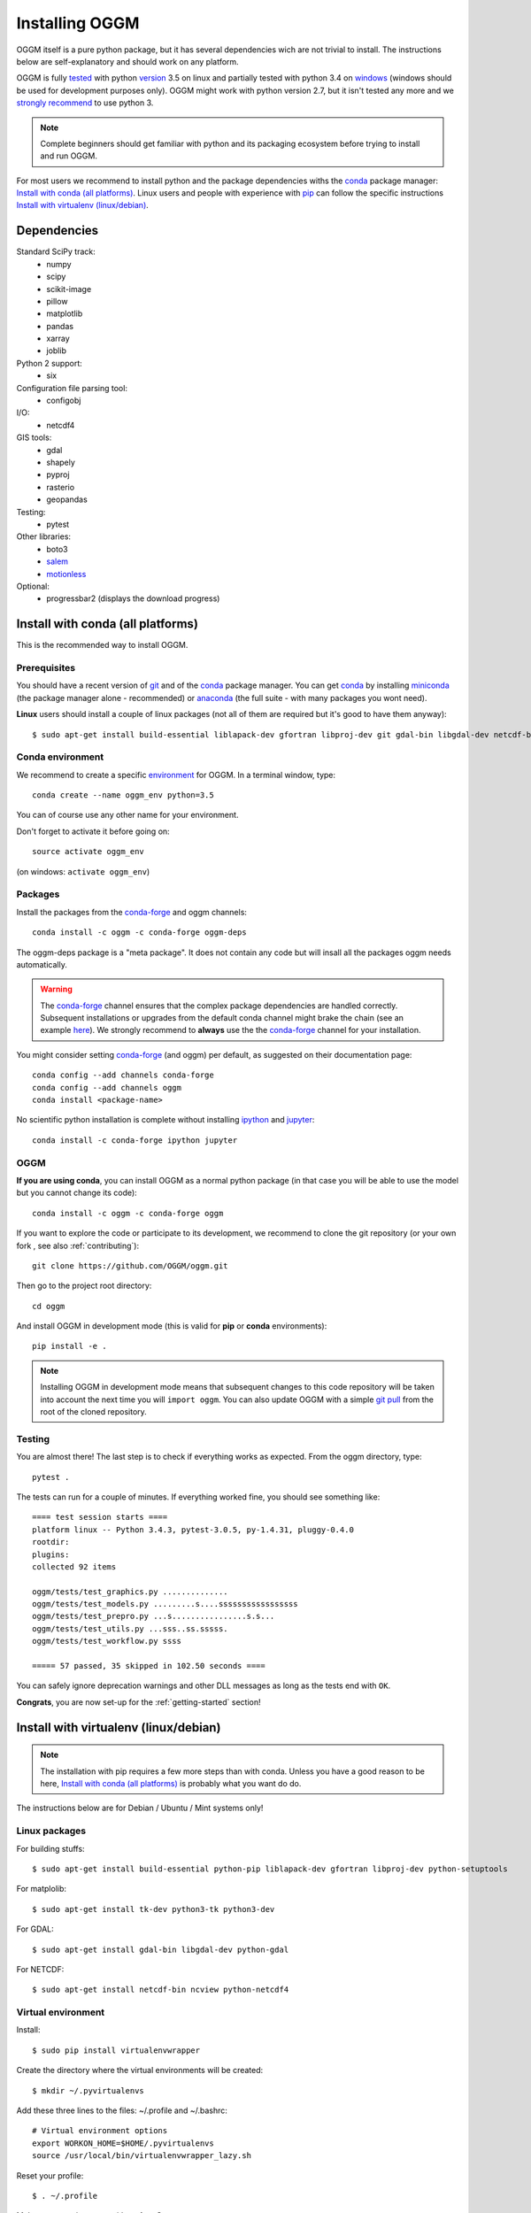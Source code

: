 .. _installing.oggm:

Installing OGGM
===============

OGGM itself is a pure python package, but it has several dependencies wich
are not trivial to install. The instructions below are
self-explanatory and should work on any platform.

OGGM is fully `tested`_ with python `version`_ 3.5 on linux and partially
tested with python 3.4 on `windows`_ (windows should be used for development
purposes only). OGGM might work with python version 2.7, but it isn't tested
any more and we `strongly recommend`_ to use python 3.

.. note::

   Complete beginners should get familiar with python and its packaging
   ecosystem before trying to install and run OGGM.

For most users we recommend to install python and the package dependencies
withs the conda_ package manager:
`Install with conda (all platforms)`_. Linux users and people
with experience with `pip`_ can follow the specific instructions
`Install with virtualenv (linux/debian)`_.


.. _tested: https://travis-ci.org/OGGM/oggm
.. _windows: https://ci.appveyor.com/project/fmaussion/oggm
.. _version: https://wiki.python.org/moin/Python2orPython3
.. _conda: http://conda.pydata.org/docs/using/index.html
.. _pip: https://docs.python.org/3/installing/
.. _strongly recommend: http://python3statement.github.io/


Dependencies
------------

Standard SciPy track:
    - numpy
    - scipy
    - scikit-image
    - pillow
    - matplotlib
    - pandas
    - xarray
    - joblib

Python 2 support:
    - six

Configuration file parsing tool:
    - configobj

I/O:
    - netcdf4

GIS tools:
    - gdal
    - shapely
    - pyproj
    - rasterio
    - geopandas

Testing:
    - pytest

Other libraries:
    - boto3
    - `salem <https://github.com/fmaussion/salem>`_
    - `motionless <https://github.com/ryancox/motionless/>`_

Optional:
    - progressbar2 (displays the download progress)


Install with conda (all platforms)
----------------------------------

This is the recommended way to install OGGM.

Prerequisites
~~~~~~~~~~~~~

You should have a recent version of `git`_ and of the `conda`_ package manager.
You can get `conda`_ by installing `miniconda`_ (the package manager alone -
recommended)  or `anaconda`_ (the full suite - with many packages you wont
need).


**Linux** users should install a couple of linux packages (not all of them are
required but it's good to have them anyway)::

    $ sudo apt-get install build-essential liblapack-dev gfortran libproj-dev git gdal-bin libgdal-dev netcdf-bin ncview python-netcdf4 ttf-bitstream-vera

.. _git: https://git-scm.com/book/en/v2/Getting-Started-Installing-Git
.. _miniconda: http://conda.pydata.org/miniconda.html
.. _anaconda: http://docs.continuum.io/anaconda/install


Conda environment
~~~~~~~~~~~~~~~~~

We recommend to create a specific `environment`_ for OGGM. In a terminal
window, type::

    conda create --name oggm_env python=3.5


You can of course use any other name for your environment.

Don't forget to activate it before going on::

    source activate oggm_env

(on windows: ``activate oggm_env``)

.. _environment: http://conda.pydata.org/docs/using/envs.html
.. _this problem: https://github.com/conda-forge/geopandas-feedstock/issues/9


Packages
~~~~~~~~

Install the packages from the `conda-forge`_ and oggm channels::

    conda install -c oggm -c conda-forge oggm-deps

The oggm-deps package is a "meta package". It does not contain any code but
will insall all the packages oggm needs automatically.

.. warning::

    The `conda-forge`_ channel ensures that the complex package dependencies are
    handled correctly. Subsequent installations or upgrades from the default
    conda channel might brake the chain (see an example `here`_). We strongly
    recommend to **always** use the the `conda-forge`_ channel for your
    installation.

You might consider setting `conda-forge`_ (and oggm) per default, as suggested on their
documentation page::

    conda config --add channels conda-forge
    conda config --add channels oggm
    conda install <package-name>

No scientific python installation is complete without installing
`ipython`_ and `jupyter`_::

    conda install -c conda-forge ipython jupyter


.. _conda-forge: https://conda-forge.github.io/
.. _here: https://github.com/ioos/conda-recipes/issues/623
.. _ipython: https://ipython.org/
.. _jupyter: https://jupyter.org/

OGGM
~~~~

**If you are using conda**, you can install OGGM as a normal python package
(in that case you will be able to use the model but you cannot change its
code)::

    conda install -c oggm -c conda-forge oggm


If you want to explore the code or participate to its
development, we recommend to clone the git repository (or your own fork ,
see also :ref:`contributing`)::

    git clone https://github.com/OGGM/oggm.git

Then go to the project root directory::

    cd oggm

And install OGGM in development mode (this is valid for **pip** or **conda**
environments)::

    pip install -e .


.. note::

    Installing OGGM in development mode means that subsequent changes to this
    code repository will be taken into account the next time you will
    ``import oggm``. You can also update OGGM with a simple `git pull`_ from
    the root of the cloned repository.

.. _git pull: https://git-scm.com/docs/git-pull


Testing
~~~~~~~

You are almost there! The last step is to check if everything works as
expected. From the oggm directory, type::

    pytest .

The tests can run for a couple of minutes. If everything worked fine, you
should see something like::

    ==== test session starts ====
    platform linux -- Python 3.4.3, pytest-3.0.5, py-1.4.31, pluggy-0.4.0
    rootdir:
    plugins:
    collected 92 items

    oggm/tests/test_graphics.py ..............
    oggm/tests/test_models.py .........s....sssssssssssssssss
    oggm/tests/test_prepro.py ...s................s.s...
    oggm/tests/test_utils.py ...sss..ss.sssss.
    oggm/tests/test_workflow.py ssss

    ===== 57 passed, 35 skipped in 102.50 seconds ====


You can safely ignore deprecation warnings and other DLL messages as long as
the tests end with ``OK``.

**Congrats**, you are now set-up for the :ref:`getting-started` section!


Install with virtualenv (linux/debian)
--------------------------------------

.. note::

   The installation with pip requires a few more steps than with conda.
   Unless you have a good reason to be here,
   `Install with conda (all platforms)`_ is probably what you want do do.

The instructions below are for Debian / Ubuntu / Mint systems only!

Linux packages
~~~~~~~~~~~~~~

For building stuffs::

    $ sudo apt-get install build-essential python-pip liblapack-dev gfortran libproj-dev python-setuptools

For matplolib::

    $ sudo apt-get install tk-dev python3-tk python3-dev

For GDAL::

    $ sudo apt-get install gdal-bin libgdal-dev python-gdal

For NETCDF::

    $ sudo apt-get install netcdf-bin ncview python-netcdf4


Virtual environment
~~~~~~~~~~~~~~~~~~~

Install::

    $ sudo pip install virtualenvwrapper

Create the directory where the virtual environments will be created::

    $ mkdir ~/.pyvirtualenvs

Add these three lines to the files: ~/.profile and ~/.bashrc::

    # Virtual environment options
    export WORKON_HOME=$HOME/.pyvirtualenvs
    source /usr/local/bin/virtualenvwrapper_lazy.sh

Reset your profile::

    $ . ~/.profile

Make a new environment with **python 3**::

    $ mkvirtualenv oggm_env -p /usr/bin/python3

(Details: http://simononsoftware.com/virtualenv-tutorial-part-2/ )


Python Packages
~~~~~~~~~~~~~~~

Be sure to be on the working environment::

    $ workon oggm_env

Update pip (important!)::

    $ pip install --upgrade pip

Install one by one the easy stuff::

   $ pip install numpy scipy pandas shapely matplotlib

For **GDAL**, it's not as straight forward. First, check which version of
GDAL is installed::

    $ dpkg -s libgdal-dev  | grep '^Version:'

The major and minor package version (e.g. ``1.10``, ``1.11``, ...) should match
that of the python package you want to install. For example, if the linux
GDAL version is ``1.11.3``, install the latest corresponding python version
(in this case, ``1.11.2``)::

    $ pip install gdal==1.11.2 --install-option="build_ext" --install-option="--include-dirs=/usr/include/gdal"

Fiona also builds upon GDAL, so let's compile it the same way:

    $ pip install fiona --install-option="build_ext" --install-option="--include-dirs=/usr/include/gdal"

(Details: http://tylerickson.blogspot.co.at/2011/09/installing-gdal-in-python-virtual.html )

Install further stuffs::

    $ pip install pyproj rasterio Pillow geopandas netcdf4 scikit-image configobj joblib xarray boto3 progressbar2 pytest motionless

And the salem library::

    $ pip install git+https://github.com/fmaussion/salem.git

OGGM and tests
~~~~~~~~~~~~~~

Refer to `OGGM`_ above.
